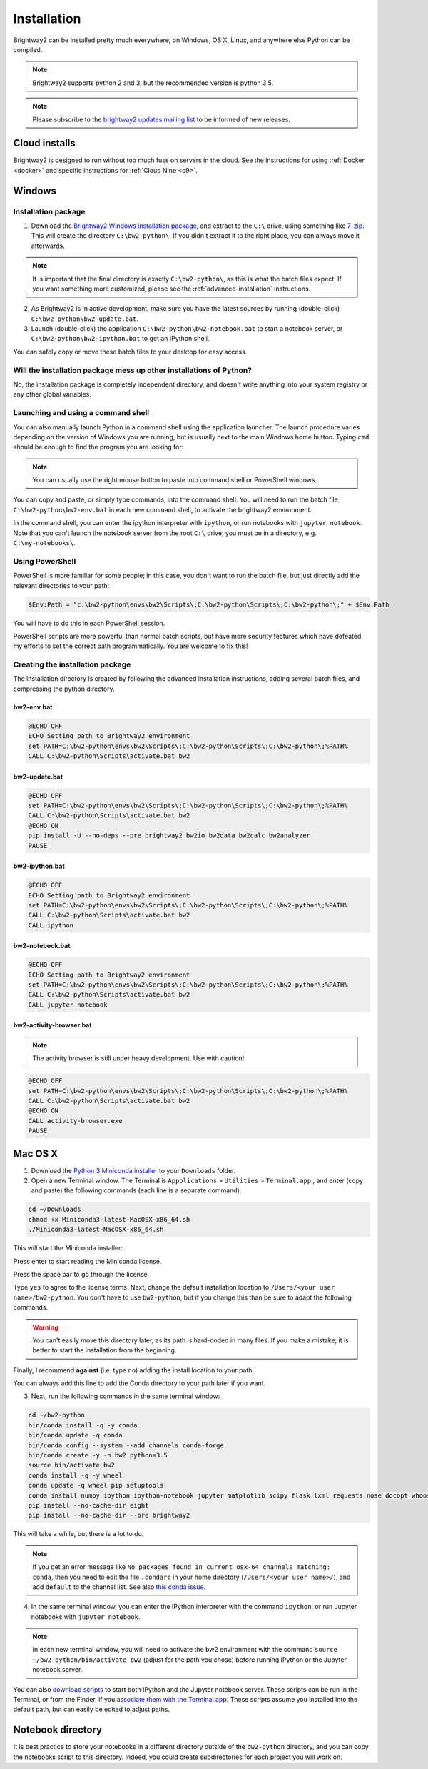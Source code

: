 .. _installation:

Installation
************

Brightway2 can be installed pretty much everywhere, on Windows, OS X, Linux, and anywhere else Python can be compiled.

.. note:: Brightway2 supports python 2 and 3, but the recommended version is python 3.5.

.. note:: Please subscribe to the `brightway2 updates mailing list <https://tinyletter.com/brightway2-updates>`__ to be informed of new releases.

Cloud installs
==============

Brightway2 is designed to run without too much fuss on servers in the cloud. See the instructions for using :ref:`Docker <docker>` and specific instructions for :ref:`Cloud Nine <c9>`.

.. _quick-windows-install:

Windows
=======

Installation package
--------------------

1. Download the `Brightway2 Windows installation package <https://brightwaylca.org/data/bw2-python-windows.7z>`__, and extract to the ``C:\`` drive, using something like `7-zip <http://www.7-zip.org/>`__. This will create the directory ``C:\bw2-python\``. If you didn't extract it to the right place, you can always move it afterwards.

.. note:: It is important that the final directory is exactly ``C:\bw2-python\``, as this is what the batch files expect. If you want something more customized, please see the :ref:`advanced-installation` instructions.

2. As Brightway2 is in active development, make sure you have the latest sources by running (double-click) ``C:\bw2-python\bw2-update.bat``.

3. Launch (double-click) the application ``C:\bw2-python\bw2-notebook.bat`` to start a notebook server, or ``C:\bw2-python\bw2-ipython.bat`` to get an IPython shell.

You can safely copy or move these batch files to your desktop for easy access.

Will the installation package mess up other installations of Python?
--------------------------------------------------------------------

No, the installation package is completely independent directory, and doesn't write anything into your system registry or any other global variables.

Launching and using a command shell
-----------------------------------

You can also manually launch Python in a command shell using the application launcher. The launch procedure varies depending on the version of Windows you are running, but is usually next to the main Windows home button. Typing ``cmd`` should be enough to find the program you are looking for:

.. image:: images/cmd-shell-1.png
    :align: center

.. note:: You can usually use the right mouse button to paste into command shell or PowerShell windows.

You can copy and paste, or simply type commands, into the command shell. You will need to run the batch file ``C:\bw2-python\bw2-env.bat`` in each new command shell, to activate the brightway2 environment.

.. image:: images/cmd-shell-2.png
    :align: center

In the command shell, you can enter the ipython interpreter with ``ipython``, or run notebooks with ``jupyter notebook``. Note that you can't launch the notebook server from the root ``C:\`` drive, you must be in a directory, e.g. ``C:\my-notebooks\``.

Using PowerShell
----------------

PowerShell is more familiar for some people; in this case, you don't want to run the batch file, but just directly add the relevant directories to your path:

.. code-block:: bat

    $Env:Path = "c:\bw2-python\envs\bw2\Scripts\;C:\bw2-python\Scripts\;C:\bw2-python\;" + $Env:Path

You will have to do this in each PowerShell session.

PowerShell scripts are more powerful than normal batch scripts, but have more security features which have defeated my efforts to set the correct path programmatically. You are welcome to fix this!

Creating the installation package
---------------------------------

The installation directory is created by following the advanced installation instructions, adding several batch files, and compressing the python directory.

bw2-env.bat
```````````

.. code-block:: bat

    @ECHO OFF
    ECHO Setting path to Brightway2 environment
    set PATH=C:\bw2-python\envs\bw2\Scripts\;C:\bw2-python\Scripts\;C:\bw2-python\;%PATH%
    CALL C:\bw2-python\Scripts\activate.bat bw2

bw2-update.bat
``````````````

.. code-block:: bat

    @ECHO OFF
    set PATH=C:\bw2-python\envs\bw2\Scripts\;C:\bw2-python\Scripts\;C:\bw2-python\;%PATH%
    CALL C:\bw2-python\Scripts\activate.bat bw2
    @ECHO ON
    pip install -U --no-deps --pre brightway2 bw2io bw2data bw2calc bw2analyzer
    PAUSE

bw2-ipython.bat
```````````````

.. code-block:: bat

    @ECHO OFF
    ECHO Setting path to Brightway2 environment
    set PATH=C:\bw2-python\envs\bw2\Scripts\;C:\bw2-python\Scripts\;C:\bw2-python\;%PATH%
    CALL C:\bw2-python\Scripts\activate.bat bw2
    CALL ipython

bw2-notebook.bat
````````````````

.. code-block:: bat

    @ECHO OFF
    ECHO Setting path to Brightway2 environment
    set PATH=C:\bw2-python\envs\bw2\Scripts\;C:\bw2-python\Scripts\;C:\bw2-python\;%PATH%
    CALL C:\bw2-python\Scripts\activate.bat bw2
    CALL jupyter notebook

bw2-activity-browser.bat
````````````````````````

.. note:: The activity browser is still under heavy development. Use with caution!

.. code-block:: bat

    @ECHO OFF
    set PATH=C:\bw2-python\envs\bw2\Scripts\;C:\bw2-python\Scripts\;C:\bw2-python\;%PATH%
    CALL C:\bw2-python\Scripts\activate.bat bw2
    @ECHO ON
    CALL activity-browser.exe
    PAUSE

Mac OS X
========

1. Download the `Python 3 Miniconda installer <https://repo.continuum.io/miniconda/Miniconda3-latest-MacOSX-x86_64.sh>`__ to your ``Downloads`` folder.
2. Open a new Terminal window. The Terminal is ``Appplications`` > ``Utilities`` > ``Terminal.app``., and enter (copy and paste) the following commands (each line is a separate command):

.. code-block:: bash

    cd ~/Downloads
    chmod +x Miniconda3-latest-MacOSX-x86_64.sh
    ./Miniconda3-latest-MacOSX-x86_64.sh

This will start the Miniconda installer:

.. image:: images/osx-1.png
    :align: center

Press enter to start reading the Miniconda license.

.. image:: images/osx-2.png
    :align: center

Press the space bar to go through the license.

.. image:: images/osx-3.png
    :align: center

Type ``yes`` to agree to the license terms. Next, change the default installation location to ``/Users/<your user name>/bw2-python``. You don't have to use ``bw2-python``, but if you change this than be sure to adapt the following commands.

.. warning:: You can't easily move this directory later, as its path is hard-coded in many files. If you make a mistake, it is better to start the installation from the beginning.

Finally, I recommend **against** (i.e. type ``no``) adding the install location to your path:

.. image:: images/osx-4.png
    :align: center

You can always add this line to add the Conda directory to your path later if you want.

3. Next, run the following commands in the same terminal window:

.. code-block:: bash

    cd ~/bw2-python
    bin/conda install -q -y conda
    bin/conda update -q conda
    bin/conda config --system --add channels conda-forge
    bin/conda create -y -n bw2 python=3.5
    source bin/activate bw2
    conda install -q -y wheel
    conda update -q wheel pip setuptools
    conda install numpy ipython ipython-notebook jupyter matplotlib scipy flask lxml requests nose docopt whoosh xlsxwriter xlrd unidecode appdirs fasteners future psutil unicodecsv wrapt
    pip install --no-cache-dir eight
    pip install --no-cache-dir --pre brightway2

This will take a while, but there is a lot to do.

.. note:: If you get an error message like ``No packages found in current osx-64 channels matching: conda``, then you need to edit the file ``.condarc`` in your home directory (``/Users/<your user name>/``), and add ``default`` to the channel list. See also `this conda issue <https://github.com/conda/conda/issues/742>`__.

4. In the same terminal window, you can enter the IPython interpreter with the command ``ipython``, or run Jupyter notebooks with ``jupyter notebook``.

.. note:: In each new terminal window, you will need to activate the bw2 environment with the command ``source ~/bw2-python/bin/activate bw2`` (adjust for the path you chose) before running IPython or the Jupyter notebook server.

You can also `download scripts <https://brightwaylca.org/data/bw2-osx-scripts.zip>`__ to start both IPython and the Jupyter notebook server. These scripts can be run in the Terminal, or from the Finder, if you `associate them with the Terminal app <https://www.google.com/webhp?sourceid=chrome-instant&ion=1&espv=2&ie=UTF-8#q=os%20x%20associate%20extension%20with%20application>`__. These scripts assume you installed into the default path, but can easily be edited to adjust paths.

.. _notebook-directory:

Notebook directory
==================

It is best practice to store your notebooks in a different directory outside of the ``bw2-python`` directory, and you can copy the notebooks script to this directory. Indeed, you could create subdirectories for each project you will work on.

